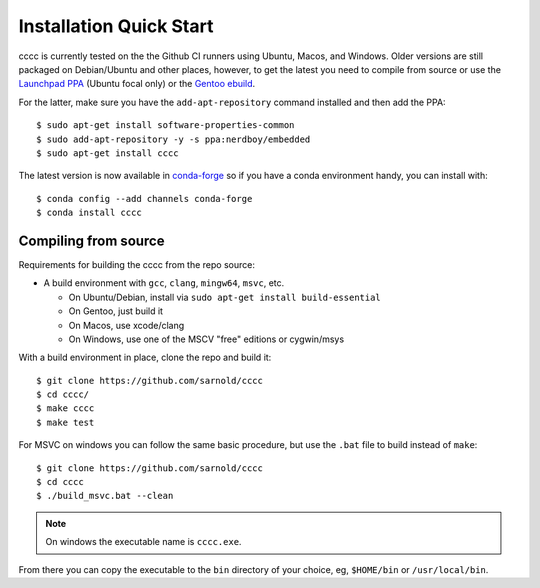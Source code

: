 Installation Quick Start
========================

cccc is currently tested on the the Github CI runners using Ubuntu, Macos,
and Windows.  Older versions are still packaged on Debian/Ubuntu and other
places, however, to get the latest you need to compile from source or use
the `Launchpad PPA`_ (Ubuntu focal only) or the `Gentoo ebuild`_.

For the latter, make sure you have the ``add-apt-repository`` command
installed and then add the PPA:

::

  $ sudo apt-get install software-properties-common
  $ sudo add-apt-repository -y -s ppa:nerdboy/embedded
  $ sudo apt-get install cccc

The latest version is now available in conda-forge_ so if you have a
conda environment handy, you can install with::


  $ conda config --add channels conda-forge
  $ conda install cccc


.. _conda-forge: https://github.com/conda-forge/cccc-feedstock

Compiling from source
---------------------

Requirements for building the cccc from the repo source:

* A build environment with ``gcc``, ``clang``, ``mingw64``, ``msvc``, etc.

  + On Ubuntu/Debian, install via ``sudo apt-get install build-essential``
  + On Gentoo, just build it
  + On Macos, use xcode/clang
  + On Windows, use one of the MSCV "free" editions or cygwin/msys


With a build environment in place, clone the repo and build it::

  $ git clone https://github.com/sarnold/cccc
  $ cd cccc/
  $ make cccc
  $ make test

For MSVC on windows you can follow the same basic procedure, but use the
``.bat`` file to build instead of ``make``::

  $ git clone https://github.com/sarnold/cccc
  $ cd cccc
  $ ./build_msvc.bat --clean


.. note:: On windows the executable name is ``cccc.exe``.


From there you can copy the executable to the ``bin`` directory of your
choice, eg, ``$HOME/bin`` or ``/usr/local/bin``.


.. _Launchpad PPA: https://launchpad.net/~nerdboy/+archive/ubuntu/embedded
.. _Gentoo ebuild: https://packages.gentoo.org/packages/dev-util/cccc
